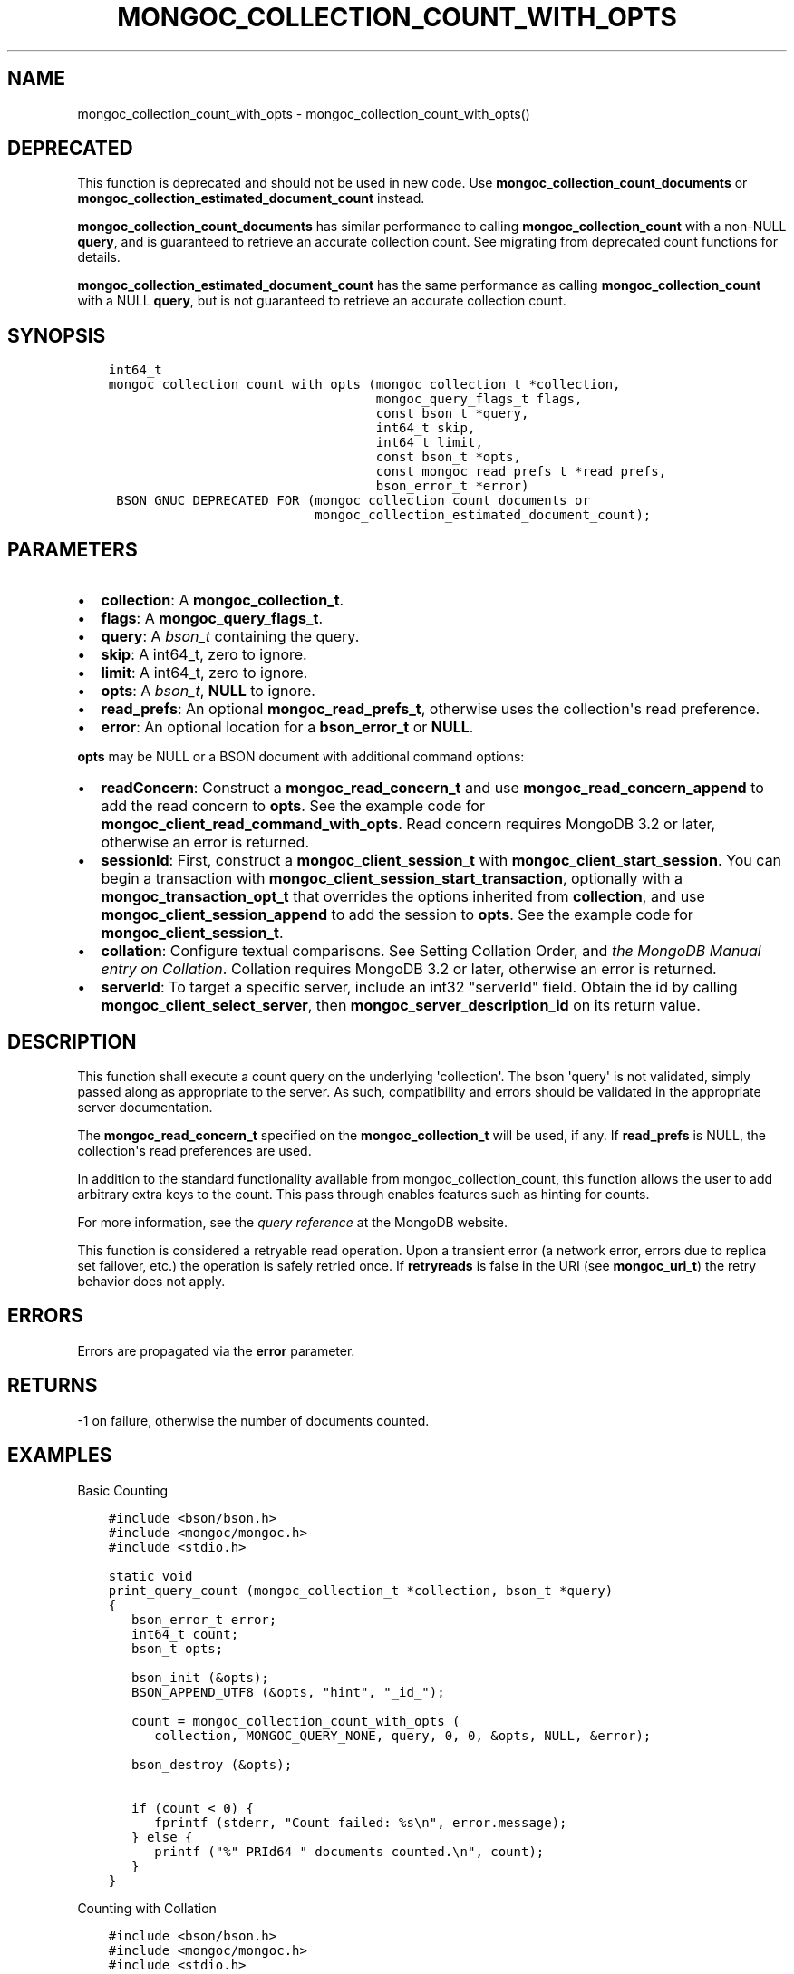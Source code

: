 .\" Man page generated from reStructuredText.
.
.TH "MONGOC_COLLECTION_COUNT_WITH_OPTS" "3" "Jun 07, 2022" "1.21.2" "libmongoc"
.SH NAME
mongoc_collection_count_with_opts \- mongoc_collection_count_with_opts()
.
.nr rst2man-indent-level 0
.
.de1 rstReportMargin
\\$1 \\n[an-margin]
level \\n[rst2man-indent-level]
level margin: \\n[rst2man-indent\\n[rst2man-indent-level]]
-
\\n[rst2man-indent0]
\\n[rst2man-indent1]
\\n[rst2man-indent2]
..
.de1 INDENT
.\" .rstReportMargin pre:
. RS \\$1
. nr rst2man-indent\\n[rst2man-indent-level] \\n[an-margin]
. nr rst2man-indent-level +1
.\" .rstReportMargin post:
..
.de UNINDENT
. RE
.\" indent \\n[an-margin]
.\" old: \\n[rst2man-indent\\n[rst2man-indent-level]]
.nr rst2man-indent-level -1
.\" new: \\n[rst2man-indent\\n[rst2man-indent-level]]
.in \\n[rst2man-indent\\n[rst2man-indent-level]]u
..
.SH DEPRECATED
.sp
This function is deprecated and should not be used in new code.
Use \fBmongoc_collection_count_documents\fP or \fBmongoc_collection_estimated_document_count\fP instead.
.sp
\fBmongoc_collection_count_documents\fP has similar performance to calling \fBmongoc_collection_count\fP with a non\-NULL \fBquery\fP, and is guaranteed to retrieve an accurate collection count. See migrating from deprecated count functions for details.
.sp
\fBmongoc_collection_estimated_document_count\fP has the same performance as calling \fBmongoc_collection_count\fP with a NULL \fBquery\fP, but is not guaranteed to retrieve an accurate collection count.
.SH SYNOPSIS
.INDENT 0.0
.INDENT 3.5
.sp
.nf
.ft C
int64_t
mongoc_collection_count_with_opts (mongoc_collection_t *collection,
                                   mongoc_query_flags_t flags,
                                   const bson_t *query,
                                   int64_t skip,
                                   int64_t limit,
                                   const bson_t *opts,
                                   const mongoc_read_prefs_t *read_prefs,
                                   bson_error_t *error)
 BSON_GNUC_DEPRECATED_FOR (mongoc_collection_count_documents or
                           mongoc_collection_estimated_document_count);
.ft P
.fi
.UNINDENT
.UNINDENT
.SH PARAMETERS
.INDENT 0.0
.IP \(bu 2
\fBcollection\fP: A \fBmongoc_collection_t\fP\&.
.IP \(bu 2
\fBflags\fP: A \fBmongoc_query_flags_t\fP\&.
.IP \(bu 2
\fBquery\fP: A \fI\%bson_t\fP containing the query.
.IP \(bu 2
\fBskip\fP: A int64_t, zero to ignore.
.IP \(bu 2
\fBlimit\fP: A int64_t, zero to ignore.
.IP \(bu 2
\fBopts\fP: A \fI\%bson_t\fP, \fBNULL\fP to ignore.
.IP \(bu 2
\fBread_prefs\fP: An optional \fBmongoc_read_prefs_t\fP, otherwise uses the collection\(aqs read preference.
.IP \(bu 2
\fBerror\fP: An optional location for a \fBbson_error_t\fP or \fBNULL\fP\&.
.UNINDENT
.sp
\fBopts\fP may be NULL or a BSON document with additional command options:
.INDENT 0.0
.IP \(bu 2
\fBreadConcern\fP: Construct a \fBmongoc_read_concern_t\fP and use \fBmongoc_read_concern_append\fP to add the read concern to \fBopts\fP\&. See the example code for \fBmongoc_client_read_command_with_opts\fP\&. Read concern requires MongoDB 3.2 or later, otherwise an error is returned.
.IP \(bu 2
\fBsessionId\fP: First, construct a \fBmongoc_client_session_t\fP with \fBmongoc_client_start_session\fP\&. You can begin a transaction with \fBmongoc_client_session_start_transaction\fP, optionally with a \fBmongoc_transaction_opt_t\fP that overrides the options inherited from \fBcollection\fP, and use \fBmongoc_client_session_append\fP to add the session to \fBopts\fP\&. See the example code for \fBmongoc_client_session_t\fP\&.
.IP \(bu 2
\fBcollation\fP: Configure textual comparisons. See Setting Collation Order, and \fI\%the MongoDB Manual entry on Collation\fP\&. Collation requires MongoDB 3.2 or later, otherwise an error is returned.
.IP \(bu 2
\fBserverId\fP: To target a specific server, include an int32 "serverId" field. Obtain the id by calling \fBmongoc_client_select_server\fP, then \fBmongoc_server_description_id\fP on its return value.
.UNINDENT
.SH DESCRIPTION
.sp
This function shall execute a count query on the underlying \(aqcollection\(aq. The bson \(aqquery\(aq is not validated, simply passed along as appropriate to the server.  As such, compatibility and errors should be validated in the appropriate server documentation.
.sp
The \fBmongoc_read_concern_t\fP specified on the \fBmongoc_collection_t\fP will be used, if any. If \fBread_prefs\fP is NULL, the collection\(aqs read preferences are used.
.sp
In addition to the standard functionality available from mongoc_collection_count, this function allows the user to add arbitrary extra keys to the count.  This pass through enables features such as hinting for counts.
.sp
For more information, see the \fI\%query reference\fP at the MongoDB website.
.sp
This function is considered a retryable read operation.
Upon a transient error (a network error, errors due to replica set failover, etc.) the operation is safely retried once.
If \fBretryreads\fP is false in the URI (see \fBmongoc_uri_t\fP) the retry behavior does not apply.
.SH ERRORS
.sp
Errors are propagated via the \fBerror\fP parameter.
.SH RETURNS
.sp
\-1 on failure, otherwise the number of documents counted.
.SH EXAMPLES
.sp
Basic Counting
.INDENT 0.0
.INDENT 3.5
.sp
.nf
.ft C
#include <bson/bson.h>
#include <mongoc/mongoc.h>
#include <stdio.h>

static void
print_query_count (mongoc_collection_t *collection, bson_t *query)
{
   bson_error_t error;
   int64_t count;
   bson_t opts;

   bson_init (&opts);
   BSON_APPEND_UTF8 (&opts, "hint", "_id_");

   count = mongoc_collection_count_with_opts (
      collection, MONGOC_QUERY_NONE, query, 0, 0, &opts, NULL, &error);

   bson_destroy (&opts);

   if (count < 0) {
      fprintf (stderr, "Count failed: %s\en", error.message);
   } else {
      printf ("%" PRId64 " documents counted.\en", count);
   }
}
.ft P
.fi
.UNINDENT
.UNINDENT
.sp
Counting with Collation
.INDENT 0.0
.INDENT 3.5
.sp
.nf
.ft C
#include <bson/bson.h>
#include <mongoc/mongoc.h>
#include <stdio.h>

static void
print_query_count (mongoc_collection_t *collection, bson_t *query)
{
   bson_t *selector;
   bson_t *opts;
   bson_error_t error;
   int64_t count;

   selector = BCON_NEW ("_id", "{", "$gt", BCON_UTF8 ("one"), "}");

   /* "One" normally sorts before "one"; make "one" come first */
   opts = BCON_NEW ("collation",
                    "{",
                    "locale",
                    BCON_UTF8 ("en_US"),
                    "caseFirst",
                    BCON_UTF8 ("lower"),
                    "}");

   count = mongoc_collection_count_with_opts (
      collection, MONGOC_QUERY_NONE, query, 0, 0, opts, NULL, &error);

   bson_destroy (selector);
   bson_destroy (opts);

   if (count < 0) {
      fprintf (stderr, "Count failed: %s\en", error.message);
   } else {
      printf ("%" PRId64 " documents counted.\en", count);
   }
}
.ft P
.fi
.UNINDENT
.UNINDENT
.SH AUTHOR
MongoDB, Inc
.SH COPYRIGHT
2017-present, MongoDB, Inc
.\" Generated by docutils manpage writer.
.
